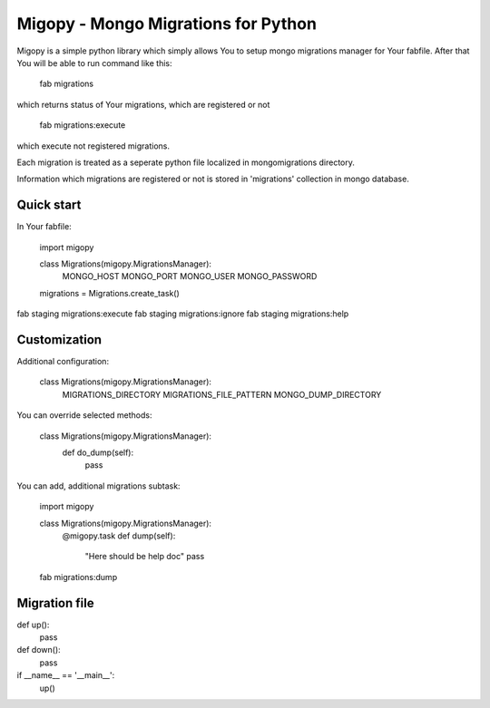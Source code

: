 Migopy - Mongo Migrations for Python
=====================================

Migopy is a simple python library which simply allows You to
setup mongo migrations manager for Your fabfile. After that
You will be able to run command like this:

    fab migrations

which returns status of Your migrations, which are registered or not

    fab migrations:execute

which execute not registered migrations.

Each migration is treated as a seperate python file localized in mongomigrations
directory.

Information which migrations are registered or not is stored in 'migrations'
collection in mongo database.


Quick start
----------------

In Your fabfile:

    import migopy


    class Migrations(migopy.MigrationsManager):
        MONGO_HOST
        MONGO_PORT
        MONGO_USER
        MONGO_PASSWORD


    migrations = Migrations.create_task()


fab staging migrations:execute
fab staging migrations:ignore
fab staging migrations:help


Customization
----------------

Additional configuration:

    class Migrations(migopy.MigrationsManager):
        MIGRATIONS_DIRECTORY
        MIGRATIONS_FILE_PATTERN
        MONGO_DUMP_DIRECTORY


You can override selected methods:

    class Migrations(migopy.MigrationsManager):
        def do_dump(self):
            pass


You can add, additional migrations subtask:

    import migopy


    class Migrations(migopy.MigrationsManager):
        @migopy.task
        def dump(self):
            "Here should be help doc"
            pass


    fab migrations:dump



Migration file
---------------
def up():
    pass


def down():
    pass


if __name__ == '__main__':
    up()
